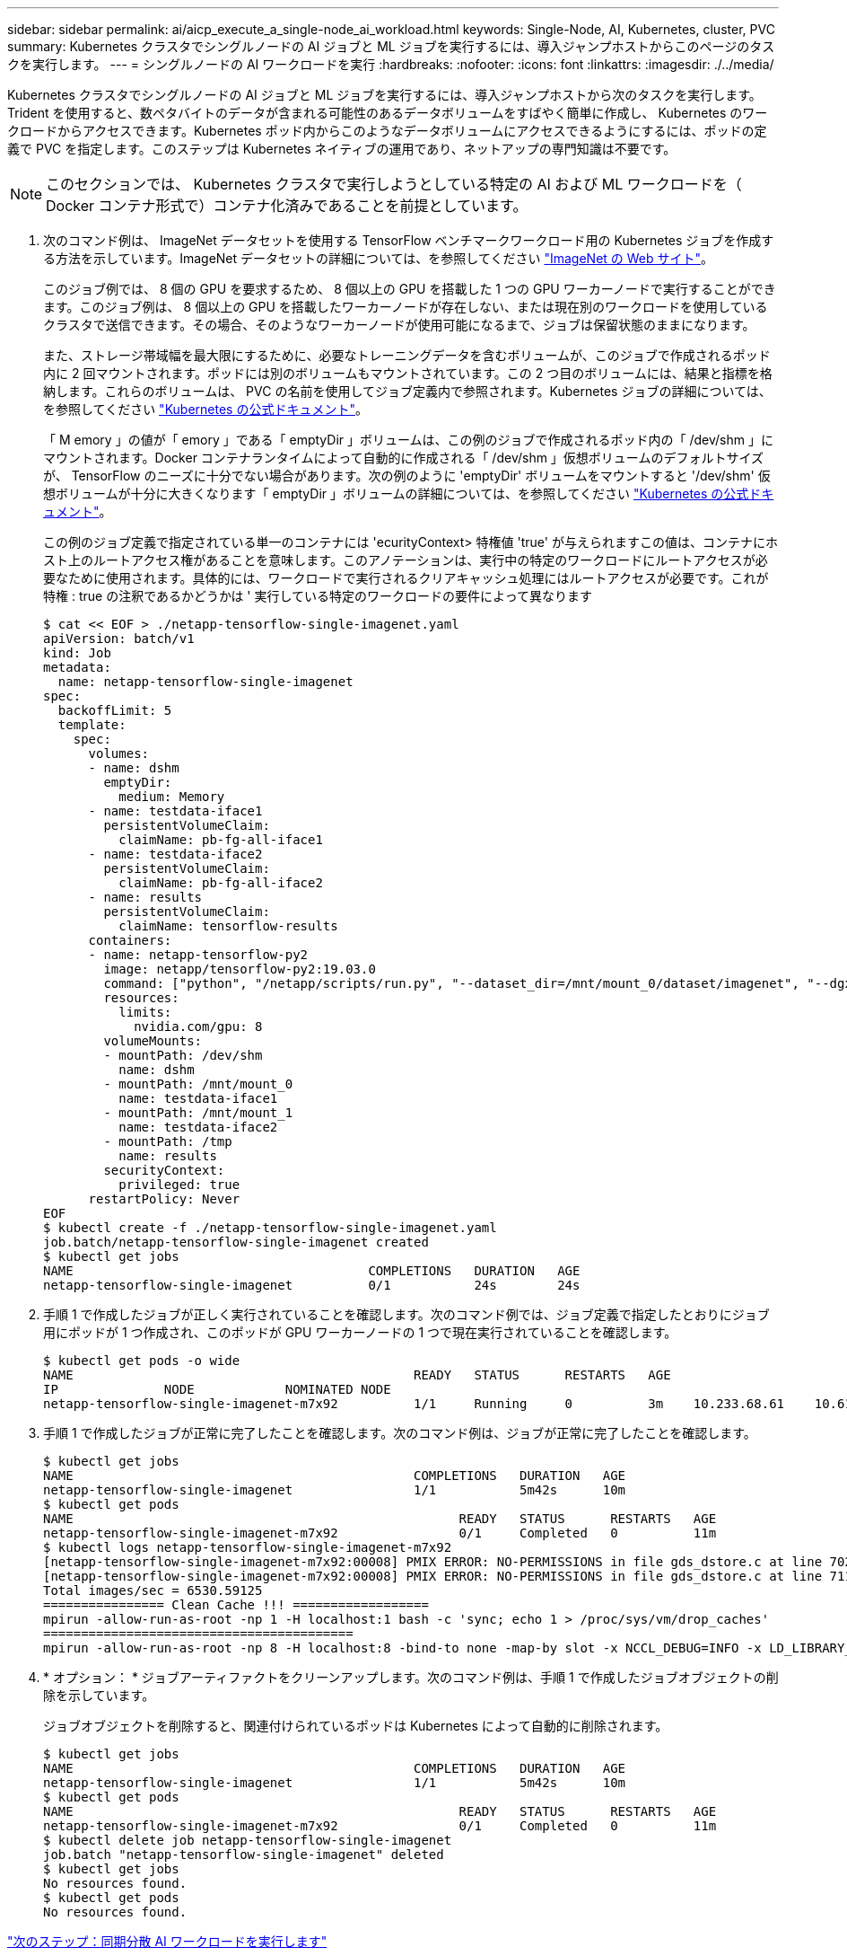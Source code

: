 ---
sidebar: sidebar 
permalink: ai/aicp_execute_a_single-node_ai_workload.html 
keywords: Single-Node, AI, Kubernetes, cluster, PVC 
summary: Kubernetes クラスタでシングルノードの AI ジョブと ML ジョブを実行するには、導入ジャンプホストからこのページのタスクを実行します。 
---
= シングルノードの AI ワークロードを実行
:hardbreaks:
:nofooter: 
:icons: font
:linkattrs: 
:imagesdir: ./../media/


[role="lead"]
Kubernetes クラスタでシングルノードの AI ジョブと ML ジョブを実行するには、導入ジャンプホストから次のタスクを実行します。Trident を使用すると、数ペタバイトのデータが含まれる可能性のあるデータボリュームをすばやく簡単に作成し、 Kubernetes のワークロードからアクセスできます。Kubernetes ポッド内からこのようなデータボリュームにアクセスできるようにするには、ポッドの定義で PVC を指定します。このステップは Kubernetes ネイティブの運用であり、ネットアップの専門知識は不要です。


NOTE: このセクションでは、 Kubernetes クラスタで実行しようとしている特定の AI および ML ワークロードを（ Docker コンテナ形式で）コンテナ化済みであることを前提としています。

. 次のコマンド例は、 ImageNet データセットを使用する TensorFlow ベンチマークワークロード用の Kubernetes ジョブを作成する方法を示しています。ImageNet データセットの詳細については、を参照してください http://www.image-net.org["ImageNet の Web サイト"^]。
+
このジョブ例では、 8 個の GPU を要求するため、 8 個以上の GPU を搭載した 1 つの GPU ワーカーノードで実行することができます。このジョブ例は、 8 個以上の GPU を搭載したワーカーノードが存在しない、または現在別のワークロードを使用しているクラスタで送信できます。その場合、そのようなワーカーノードが使用可能になるまで、ジョブは保留状態のままになります。

+
また、ストレージ帯域幅を最大限にするために、必要なトレーニングデータを含むボリュームが、このジョブで作成されるポッド内に 2 回マウントされます。ポッドには別のボリュームもマウントされています。この 2 つ目のボリュームには、結果と指標を格納します。これらのボリュームは、 PVC の名前を使用してジョブ定義内で参照されます。Kubernetes ジョブの詳細については、を参照してください https://kubernetes.io/docs/concepts/workloads/controllers/jobs-run-to-completion/["Kubernetes の公式ドキュメント"^]。

+
「 M emory 」の値が「 emory 」である「 emptyDir 」ボリュームは、この例のジョブで作成されるポッド内の「 /dev/shm 」にマウントされます。Docker コンテナランタイムによって自動的に作成される「 /dev/shm 」仮想ボリュームのデフォルトサイズが、 TensorFlow のニーズに十分でない場合があります。次の例のように 'emptyDir' ボリュームをマウントすると '/dev/shm' 仮想ボリュームが十分に大きくなります「 emptyDir 」ボリュームの詳細については、を参照してください https://kubernetes.io/docs/concepts/storage/volumes/["Kubernetes の公式ドキュメント"^]。

+
この例のジョブ定義で指定されている単一のコンテナには 'ecurityContext> 特権値 'true' が与えられますこの値は、コンテナにホスト上のルートアクセス権があることを意味します。このアノテーションは、実行中の特定のワークロードにルートアクセスが必要なために使用されます。具体的には、ワークロードで実行されるクリアキャッシュ処理にはルートアクセスが必要です。これが特権 : true の注釈であるかどうかは ' 実行している特定のワークロードの要件によって異なります

+
....
$ cat << EOF > ./netapp-tensorflow-single-imagenet.yaml
apiVersion: batch/v1
kind: Job
metadata:
  name: netapp-tensorflow-single-imagenet
spec:
  backoffLimit: 5
  template:
    spec:
      volumes:
      - name: dshm
        emptyDir:
          medium: Memory
      - name: testdata-iface1
        persistentVolumeClaim:
          claimName: pb-fg-all-iface1
      - name: testdata-iface2
        persistentVolumeClaim:
          claimName: pb-fg-all-iface2
      - name: results
        persistentVolumeClaim:
          claimName: tensorflow-results
      containers:
      - name: netapp-tensorflow-py2
        image: netapp/tensorflow-py2:19.03.0
        command: ["python", "/netapp/scripts/run.py", "--dataset_dir=/mnt/mount_0/dataset/imagenet", "--dgx_version=dgx1", "--num_devices=8"]
        resources:
          limits:
            nvidia.com/gpu: 8
        volumeMounts:
        - mountPath: /dev/shm
          name: dshm
        - mountPath: /mnt/mount_0
          name: testdata-iface1
        - mountPath: /mnt/mount_1
          name: testdata-iface2
        - mountPath: /tmp
          name: results
        securityContext:
          privileged: true
      restartPolicy: Never
EOF
$ kubectl create -f ./netapp-tensorflow-single-imagenet.yaml
job.batch/netapp-tensorflow-single-imagenet created
$ kubectl get jobs
NAME                                       COMPLETIONS   DURATION   AGE
netapp-tensorflow-single-imagenet          0/1           24s        24s
....
. 手順 1 で作成したジョブが正しく実行されていることを確認します。次のコマンド例では、ジョブ定義で指定したとおりにジョブ用にポッドが 1 つ作成され、このポッドが GPU ワーカーノードの 1 つで現在実行されていることを確認します。
+
....
$ kubectl get pods -o wide
NAME                                             READY   STATUS      RESTARTS   AGE
IP              NODE            NOMINATED NODE
netapp-tensorflow-single-imagenet-m7x92          1/1     Running     0          3m    10.233.68.61    10.61.218.154   <none>
....
. 手順 1 で作成したジョブが正常に完了したことを確認します。次のコマンド例は、ジョブが正常に完了したことを確認します。
+
....
$ kubectl get jobs
NAME                                             COMPLETIONS   DURATION   AGE
netapp-tensorflow-single-imagenet                1/1           5m42s      10m
$ kubectl get pods
NAME                                                   READY   STATUS      RESTARTS   AGE
netapp-tensorflow-single-imagenet-m7x92                0/1     Completed   0          11m
$ kubectl logs netapp-tensorflow-single-imagenet-m7x92
[netapp-tensorflow-single-imagenet-m7x92:00008] PMIX ERROR: NO-PERMISSIONS in file gds_dstore.c at line 702
[netapp-tensorflow-single-imagenet-m7x92:00008] PMIX ERROR: NO-PERMISSIONS in file gds_dstore.c at line 711
Total images/sec = 6530.59125
================ Clean Cache !!! ==================
mpirun -allow-run-as-root -np 1 -H localhost:1 bash -c 'sync; echo 1 > /proc/sys/vm/drop_caches'
=========================================
mpirun -allow-run-as-root -np 8 -H localhost:8 -bind-to none -map-by slot -x NCCL_DEBUG=INFO -x LD_LIBRARY_PATH -x PATH python /netapp/tensorflow/benchmarks_190205/scripts/tf_cnn_benchmarks/tf_cnn_benchmarks.py --model=resnet50 --batch_size=256 --device=gpu --force_gpu_compatible=True --num_intra_threads=1 --num_inter_threads=48 --variable_update=horovod --batch_group_size=20 --num_batches=500 --nodistortions --num_gpus=1 --data_format=NCHW --use_fp16=True --use_tf_layers=False --data_name=imagenet --use_datasets=True --data_dir=/mnt/mount_0/dataset/imagenet --datasets_parallel_interleave_cycle_length=10 --datasets_sloppy_parallel_interleave=False --num_mounts=2 --mount_prefix=/mnt/mount_%d --datasets_prefetch_buffer_size=2000 --datasets_use_prefetch=True --datasets_num_private_threads=4 --horovod_device=gpu > /tmp/20190814_105450_tensorflow_horovod_rdma_resnet50_gpu_8_256_b500_imagenet_nodistort_fp16_r10_m2_nockpt.txt 2>&1
....
. * オプション： * ジョブアーティファクトをクリーンアップします。次のコマンド例は、手順 1 で作成したジョブオブジェクトの削除を示しています。
+
ジョブオブジェクトを削除すると、関連付けられているポッドは Kubernetes によって自動的に削除されます。

+
....
$ kubectl get jobs
NAME                                             COMPLETIONS   DURATION   AGE
netapp-tensorflow-single-imagenet                1/1           5m42s      10m
$ kubectl get pods
NAME                                                   READY   STATUS      RESTARTS   AGE
netapp-tensorflow-single-imagenet-m7x92                0/1     Completed   0          11m
$ kubectl delete job netapp-tensorflow-single-imagenet
job.batch "netapp-tensorflow-single-imagenet" deleted
$ kubectl get jobs
No resources found.
$ kubectl get pods
No resources found.
....


link:aicp_execute_a_synchronous_distributed_ai_workload.html["次のステップ：同期分散 AI ワークロードを実行します"]
